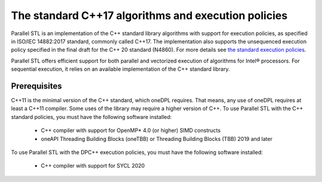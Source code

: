 The standard C++17 algorithms and execution policies
####################################################

Parallel STL is an implementation of the C++ standard library algorithms with support
for execution policies, as specified in ISO/IEC 14882:2017 standard, commonly called C++17.
The implementation also supports the unsequenced execution policy specified in the
final draft for the C++ 20 standard (N4860). For more details see `the standard execution policies
<https://en.cppreference.com/w/cpp/algorithm/execution_policy_tag_t>`_.

Parallel STL offers efficient support for both parallel and vectorized execution of
algorithms for Intel® processors. For sequential execution, it relies on an available
implementation of the C++ standard library. 

Prerequisites
==============

C++11 is the minimal version of the C++ standard, which oneDPL requires. That means, any use of oneDPL
requires at least a C++11 compiler. Some uses of the library may require a higher version of C++.
To use Parallel STL with the C++ standard policies, you must have the following software installed:

  * C++ compiler with support for OpenMP* 4.0 (or higher) SIMD constructs
  * oneAPI Threading Building Blocks (oneTBB) or Threading Building Blocks (TBB) 2019 and later

To use Parallel STL with the DPC++ execution policies, you must have the following software installed:

  * C++ compiler with support for SYCL 2020

